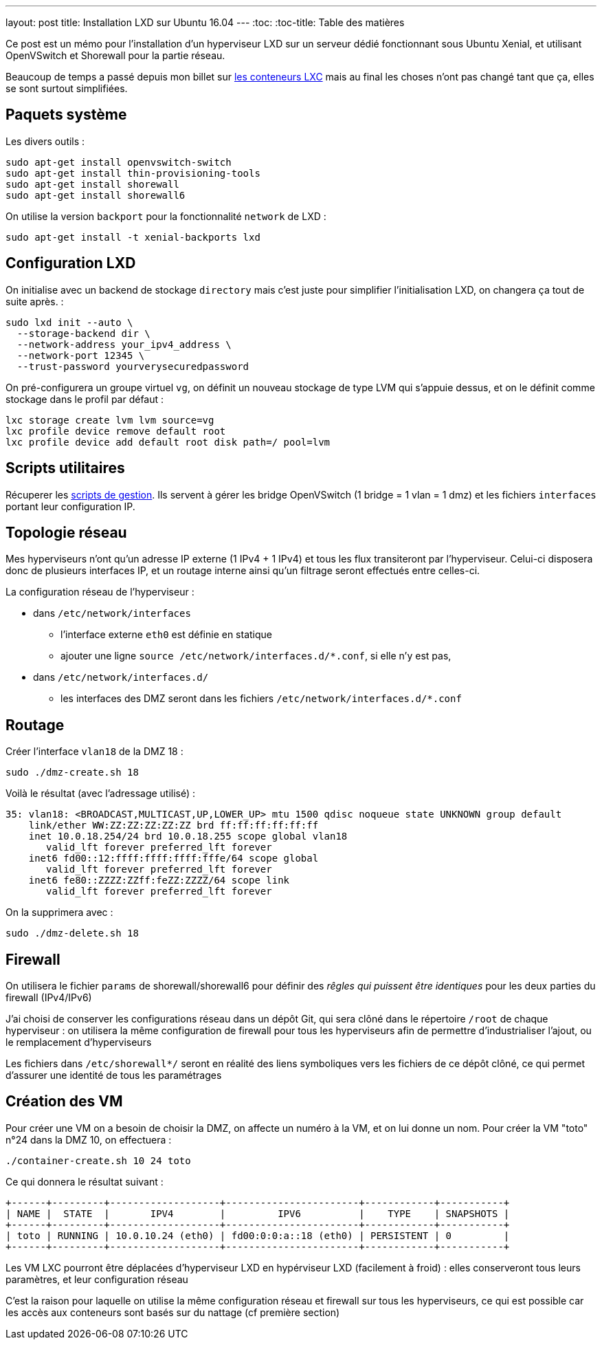 ---
layout: post
title: Installation LXD sur Ubuntu 16.04
---
:toc:
:toc-title: Table des matières

Ce post est un mémo pour l'installation d'un hyperviseur LXD sur un serveur dédié fonctionnant sous Ubuntu Xenial, et utilisant OpenVSwitch et Shorewall pour la partie réseau.

Beaucoup de temps a passé depuis mon billet sur link:/2013/10/06/conteneurs-lxc-sans-extensions-de-virtualisation.html[les conteneurs LXC] mais au final les choses n'ont pas changé tant que ça, elles se sont surtout simplifiées.

== Paquets système

Les divers outils :

----
sudo apt-get install openvswitch-switch
sudo apt-get install thin-provisioning-tools
sudo apt-get install shorewall
sudo apt-get install shorewall6
----

On utilise la version `backport` pour la fonctionnalité `network` de LXD :

----
sudo apt-get install -t xenial-backports lxd
----

== Configuration LXD

On initialise avec un backend de stockage `directory` mais c'est juste pour simplifier l'initialisation LXD, on changera ça tout de suite après. :

----
sudo lxd init --auto \
  --storage-backend dir \
  --network-address your_ipv4_address \
  --network-port 12345 \
  --trust-password yourverysecuredpassword
----

On pré-configurera un groupe virtuel `vg`, on définit un nouveau stockage de type LVM qui s'appuie dessus, et on le définit comme stockage dans le profil par défaut :

----
lxc storage create lvm lvm source=vg
lxc profile device remove default root
lxc profile device add default root disk path=/ pool=lvm
----

== Scripts utilitaires

Récuperer les link:https://github.com/nipil/lxd-mgt-tools[scripts de gestion]. Ils servent à gérer les bridge OpenVSwitch (1 bridge = 1 vlan = 1 dmz) et les fichiers `interfaces` portant leur configuration IP.

== Topologie réseau

Mes hyperviseurs n'ont qu'un adresse IP externe (1 IPv4 + 1 IPv4) et tous les flux transiteront par l'hyperviseur. Celui-ci disposera donc de plusieurs interfaces IP, et un routage interne ainsi qu'un filtrage seront effectués entre celles-ci.

La configuration réseau de l'hyperviseur :

* dans `/etc/network/interfaces`
** l'interface externe `eth0` est définie en statique
** ajouter une ligne `source /etc/network/interfaces.d/*.conf`, si elle n'y est pas,
* dans `/etc/network/interfaces.d/`
** les interfaces des DMZ seront dans les fichiers `/etc/network/interfaces.d/*.conf`

== Routage

Créer l'interface `vlan18` de la DMZ 18 :

----
sudo ./dmz-create.sh 18
----

Voilà le résultat (avec l'adressage utilisé) :

----
35: vlan18: <BROADCAST,MULTICAST,UP,LOWER_UP> mtu 1500 qdisc noqueue state UNKNOWN group default
    link/ether WW:ZZ:ZZ:ZZ:ZZ:ZZ brd ff:ff:ff:ff:ff:ff
    inet 10.0.18.254/24 brd 10.0.18.255 scope global vlan18
       valid_lft forever preferred_lft forever
    inet6 fd00::12:ffff:ffff:ffff:fffe/64 scope global
       valid_lft forever preferred_lft forever
    inet6 fe80::ZZZZ:ZZff:feZZ:ZZZZ/64 scope link
       valid_lft forever preferred_lft forever
----

On la supprimera avec :

----
sudo ./dmz-delete.sh 18
----

== Firewall

On utilisera le fichier `params` de shorewall/shorewall6 pour définir des _rêgles qui puissent être identiques_ pour les deux parties du firewall (IPv4/IPv6)

J'ai choisi de conserver les configurations réseau dans un dépôt Git, qui sera clôné dans le répertoire `/root` de chaque hyperviseur : on utilisera la même configuration de firewall pour tous les hyperviseurs afin de permettre d'industrialiser l'ajout, ou le remplacement d'hyperviseurs

Les fichiers dans `/etc/shorewall*/` seront en réalité des liens symboliques vers les fichiers de ce dépôt clôné, ce qui permet d'assurer une identité de tous les paramétrages

== Création des VM

Pour créer une VM on a besoin de choisir la DMZ, on affecte un numéro à la VM, et on lui donne un nom. Pour créer la VM "toto" n°24 dans la DMZ 10, on effectuera :

----
./container-create.sh 10 24 toto
----

Ce qui donnera le résultat suivant :

----
+------+---------+-------------------+-----------------------+------------+-----------+
| NAME |  STATE  |       IPV4        |         IPV6          |    TYPE    | SNAPSHOTS |
+------+---------+-------------------+-----------------------+------------+-----------+
| toto | RUNNING | 10.0.10.24 (eth0) | fd00:0:0:a::18 (eth0) | PERSISTENT | 0         |
+------+---------+-------------------+-----------------------+------------+-----------+
----

Les VM LXC pourront être déplacées d'hyperviseur LXD en hypérviseur LXD (facilement à froid) : elles conserveront tous leurs paramètres, et leur configuration réseau

C'est la raison pour laquelle on utilise la même configuration réseau et firewall sur tous les hyperviseurs, ce qui est possible car les accès aux conteneurs sont basés sur du nattage (cf première section)
